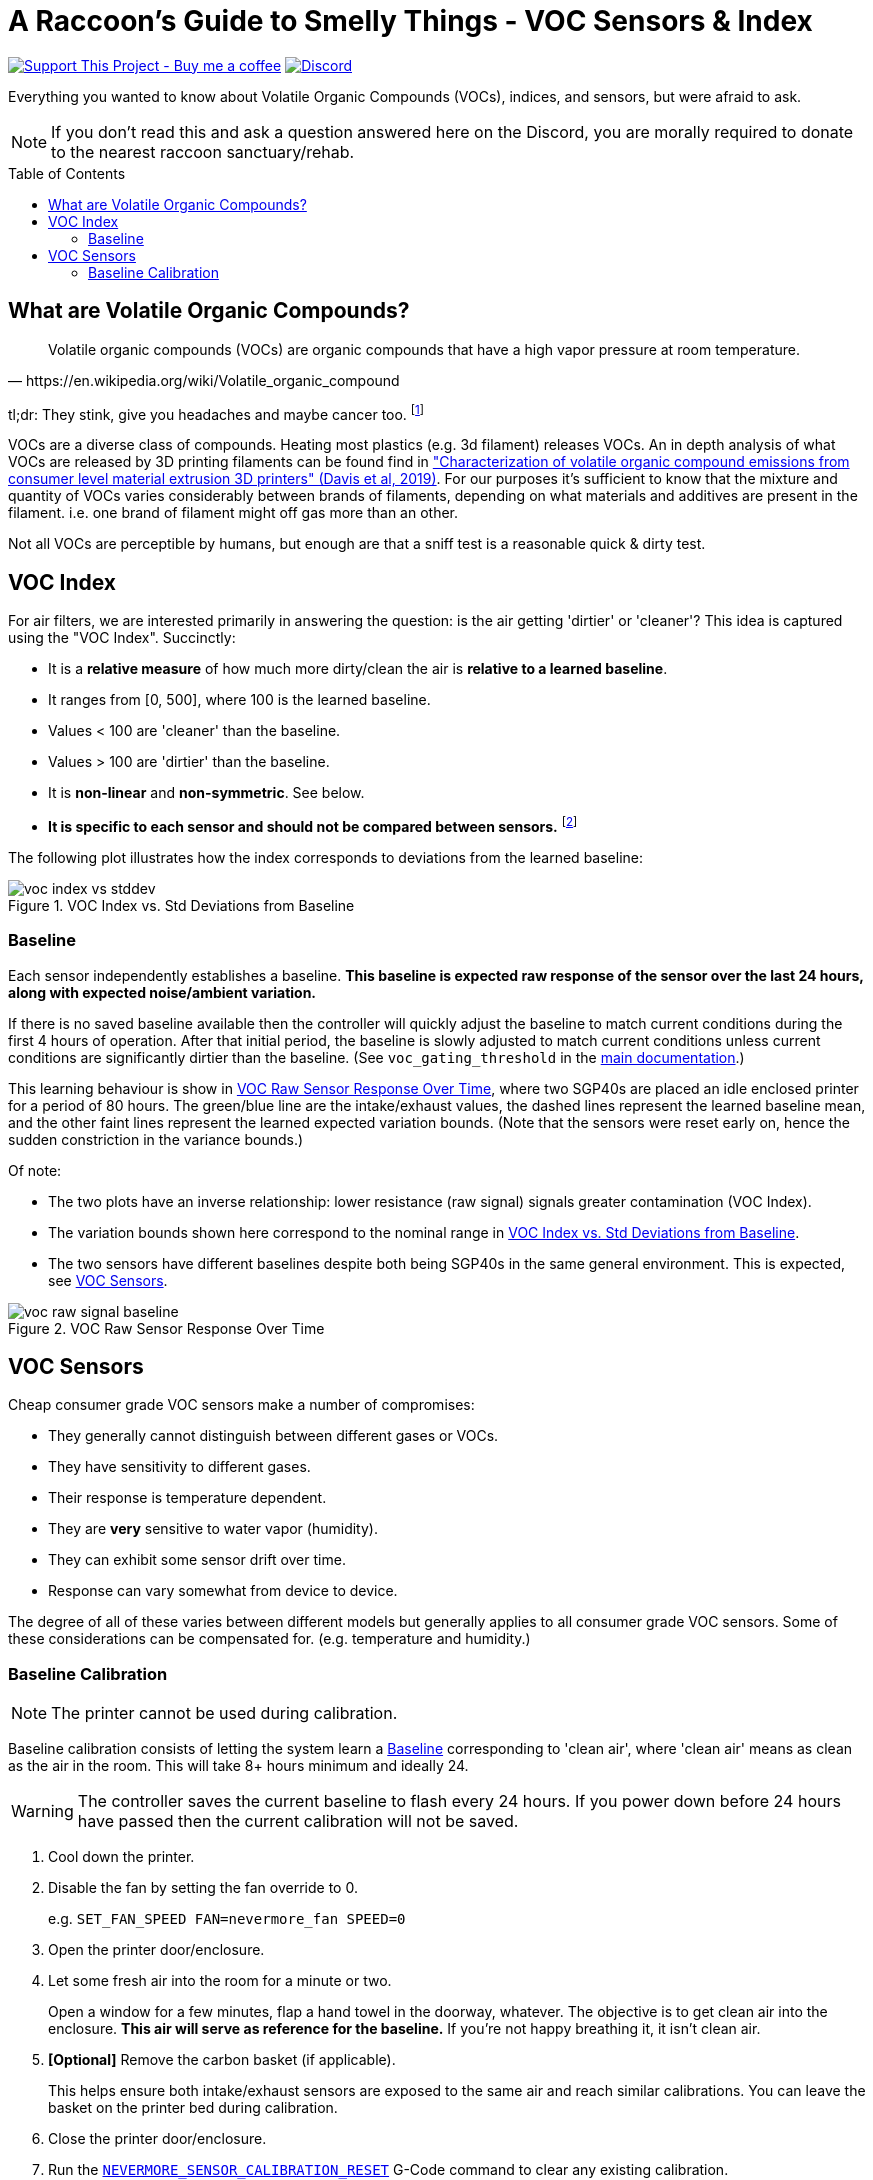 = A Raccoon's Guide to Smelly Things - VOC Sensors & Index
:toc: macro
:toclevels: 2

https://www.buymeacoffee.com/sanaahamel[image:https://img.shields.io/badge/Support%20This%20Project%20-Buy%20me%20a%20coffee-purple.svg?style=flat-square[Support This Project - Buy me a coffee]] https://discord.gg/hWJWkc9HA7[image:https://img.shields.io/discord/1017933489779245137?color=%235865F2&label=discord&logo=discord&logoColor=white&style=flat-square[Discord]]

Everything you wanted to know about Volatile Organic Compounds (VOCs), indices, and sensors, but were afraid to ask.

NOTE: If you don't read this and ask a question answered here on the Discord, you are morally required to donate to the nearest raccoon sanctuary/rehab.

toc::[]


== What are Volatile Organic Compounds?

[quote,https://en.wikipedia.org/wiki/Volatile_organic_compound]
Volatile organic compounds (VOCs) are organic compounds that have a high vapor pressure at room temperature.

tl;dr: They stink, give you headaches and maybe cancer too. footnote:[Realistically all the other endocrine disruptors, PFAS, and microplastics in your life will get you first.]

VOCs are a diverse class of compounds. Heating most plastics (e.g. 3d filament) releases VOCs. An in depth analysis of what VOCs are released by 3D printing filaments can be found find in https://sci-hub.se/https://doi.org/10.1016/j.buildenv.2019.106209["Characterization of volatile organic compound emissions from consumer level material extrusion 3D printers" (Davis et al, 2019)]. For our purposes it's sufficient to know that the mixture and quantity of VOCs varies considerably between brands of filaments, depending on what materials and additives are present in the filament. i.e. one brand of filament might off gas more than an other.

Not all VOCs are perceptible by humans, but enough are that a sniff test is a reasonable quick & dirty test.


== VOC Index

For air filters, we are interested primarily in answering the question: is the air getting 'dirtier' or 'cleaner'? This idea is captured using the "VOC Index". Succinctly:

* It is a **relative measure** of how much more dirty/clean the air is **relative to a learned baseline**.
* It ranges from [0, 500], where 100 is the learned baseline.
* Values < 100 are 'cleaner' than the baseline.
* Values > 100 are 'dirtier' than the baseline.
* It is **non-linear** and **non-symmetric**. See below.
* **It is specific to each sensor and should not be compared between sensors.** footnote:[
You cannot compare VOC index values from different sensors because each sensor learns its own individual baseline and the index is relative to that sensor's baseline.]

The following plot illustrates how the index corresponds to deviations from the learned baseline:

[[voc-index-vs-stddev]]
.VOC Index vs. Std Deviations from Baseline
image::voc-index-vs-stddev.png[]


=== Baseline

Each sensor independently establishes a baseline. **This baseline is expected raw response of the sensor over the last 24 hours, along with expected noise/ambient variation.**

If there is no saved baseline available then the controller will quickly adjust the baseline to match current conditions during the first 4 hours of operation. After that initial period, the baseline is slowly adjusted to match current conditions unless current conditions are significantly dirtier than the baseline. (See `voc_gating_threshold` in the xref:../README.adoc#klipper-config-full[main documentation].)

This learning behaviour is show in <<voc-raw-signal-baseline>>, where two SGP40s are placed an idle enclosed printer for a period of 80 hours. The green/blue line are the intake/exhaust values, the dashed lines represent the learned baseline mean, and the other faint lines represent the learned expected variation bounds. (Note that the sensors were reset early on, hence the sudden constriction in the variance bounds.)

Of note:

* The two plots have an inverse relationship: lower resistance (raw signal) signals greater contamination (VOC Index).

* The variation bounds shown here correspond to the nominal range in <<voc-index-vs-stddev>>.

* The two sensors have different baselines despite both being SGP40s in the same general environment. This is expected, see <<VOC Sensors>>.

[[voc-raw-signal-baseline]]
.VOC Raw Sensor Response Over Time
image::voc-raw-signal-baseline.png[]


== VOC Sensors

Cheap consumer grade VOC sensors make a number of compromises:

* They generally cannot distinguish between different gases or VOCs.
* They have sensitivity to different gases.
* Their response is temperature dependent.
* They are *very* sensitive to water vapor (humidity).
* They can exhibit some sensor drift over time.
* Response can vary somewhat from device to device.

The degree of all of these varies between different models but generally applies to all consumer grade VOC sensors. Some of these considerations can be compensated for. (e.g. temperature and humidity.)


[#baseline-calibration]
=== Baseline Calibration

NOTE: The printer cannot be used during calibration.

Baseline calibration consists of letting the system learn a <<Baseline>> corresponding to 'clean air', where 'clean air' means as clean as the air in the room. This will take 8+ hours minimum and ideally 24.

WARNING: The controller saves the current baseline to flash every 24 hours. If you power down before 24 hours have passed then the current calibration will not be saved.

. Cool down the printer.

. Disable the fan by setting the fan override to 0.
+
e.g. `SET_FAN_SPEED FAN=nevermore_fan SPEED=0`

. Open the printer door/enclosure.

. Let some fresh air into the room for a minute or two.
+
Open a window for a few minutes, flap a hand towel in the doorway, whatever. The objective is to get clean air into the enclosure. **This air will serve as reference for the baseline.** If you're not happy breathing it, it isn't clean air.

. *[Optional]* Remove the carbon basket (if applicable).
+
This helps ensure both intake/exhaust sensors are exposed to the same air and reach similar calibrations. You can leave the basket on the printer bed during calibration.

. Close the printer door/enclosure.

. Run the xref:../README.adoc#NEVERMORE_SENSOR_CALIBRATION_RESET[`NEVERMORE_SENSOR_CALIBRATION_RESET`] G-Code command to clear any existing calibration.
+
The system will take longer to assume current conditions are clean air if there is an existing calibration, and might not calibrate at all of the air is much 'dirtier' than the previous baseline.

. Leave the printer alone for *at least* 8 hours, and up to 24 hours if you have the time.

The system should now have a good baseline for the sensors.

*Remember to reinstall any carbon basket(s), clear the fan override, and to keep the controller powered on for at least 24 hours to ensure the calibration is saved.*
